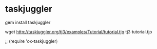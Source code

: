* taskjuggler

gem install taskjuggler

wget http://taskjuggler.org/tj3/examples/Tutorial/tutorial.tjp
tj3 tutorial.tjp

;; (require 'ox-taskjuggler)


